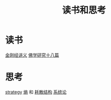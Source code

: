 :PROPERTIES:
:ID:       23e33ae6-c9c0-4874-9431-f5a85a510f89
:END:
#+title: 读书和思考

* 读书
  [[id:27e7b157-3b56-4c93-813e-673390e249cf][金刚经讲义]]
  [[id:d0912ffb-c001-4459-8482-dbe4ae89afee][佛学研究十八篇]]
* 思考
  [[id:43454919-414b-433d-96f9-776093d51687][strategy]]
  [[id:093d603c-92a1-4f06-90b3-95ea2fbb4795][熵]] 和 [[id:871b3b67-4b6e-4bc4-8ffe-d471de112fb8][耗散结构]]
  [[id:99b6b7d6-3b02-42e7-b786-bbcd9d987d4e][系统论]]
